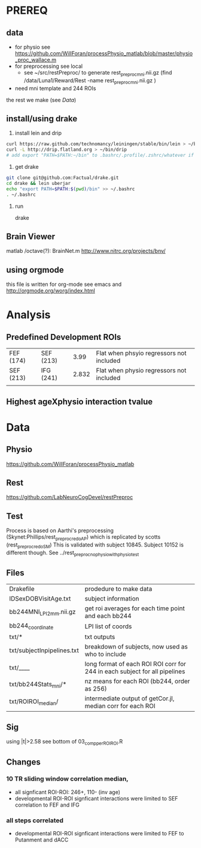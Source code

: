 * PREREQ
** data
   - for physio see https://github.com/WillForan/processPhysio_matlab/blob/master/physio_proc_wallace.m
   - for preprocessing see local
     - see ~/src/restPreproc/ to generate rest_preproc_mni.nii.gz (find /data/Luna1/Reward/Rest -name rest_preproc_mni.nii.gz )
   - need mni template and 244 ROIs
  
the rest we make (see [[Data]])


** install/using drake
 1. install lein and drip 
#+BEGIN_SRC bash
   curl https://raw.github.com/technomancy/leiningen/stable/bin/lein > ~/bin/lein
   curl -L http://drip.flatland.org > ~/bin/drip
   # add export "PATH=$PATH:~/bin" to .bashrc/.profile/.zshrc/whatever if it's not there
#+END_SRC

2. get drake

#+BEGIN_SRC bash
 git clone git@github.com:Factual/drake.git
 cd drake && lein uberjar
 echo "export PATH=$PATH:$(pwd)/bin" >> ~/.bashrc
 . ~/.bashrc
#+END_SRC

3. run

  drake 

** Brain Viewer
matlab /octave(?): BrainNet.m
http://www.nitrc.org/projects/bnv/


** using orgmode
this file is written for org-mode
see emacs and http://orgmode.org/worg/index.html


* Analysis
** Predefined Development ROIs
   | FEF (174) | SEF (213) |  3.99 | Flat when phsyio regressors not included |
   | SEF (213) | IFG (241) | 2.832 | Flat when physio regressors not included |
   |           |           |       |                                          |
** Highest ageXphysio interaction tvalue

* Data
** Physio
https://github.com/WillForan/processPhysio_matlab
** Rest
https://github.com/LabNeuroCogDevel/restPreproc
** Test
   Process is based on Aarthi's preprocessing (Skynet:Phillips/rest_preproc_redo_AP) which is replicated by scotts (rest_preproc_redo_SM)
   This is validated with subject 10845. Subject 10152 is different though. See ../rest_preproc_nophysio_withphysiotest

** Files
   | Drakefile                  | prodedure to make data                              |
   | IDSexDOBVisitAge.txt       | subject information                                 |
   | bb244MNI_LPI_2mm.nii.gz    | get roi averages for each time point and each bb244 |
   | bb244_coordinate           | LPI list of coords                                  |
   | txt/*                      | txt outputs                                         |
   | txt/subjectInpipelines.txt | breakdown of subjects, now used as who to include   |
   | txt/____                   | long format of each ROI ROI corr for 244 in each subject for all pipelines |
   | txt/bb244Stats_mni/*       | nz means for each ROI (bb244, order as 256)         |
   | txt/ROIROI_median/         | intermediate output of getCor.jl, median corr for each ROI |

** Sig
using |t|>2.58
see bottom of 03_comp_perROIROI.R
  
** Changes
*** 10 TR sliding window correlation median,
  - all signficant ROI-ROI: 246+, 110- (inv age) 
  - developmental ROI-ROI signficant interactions were limited to SEF correlation to FEF and IFG
*** all steps correlated
  - developmental ROI-ROI signficant interactions were limited to FEF to  Putanment and dACC

